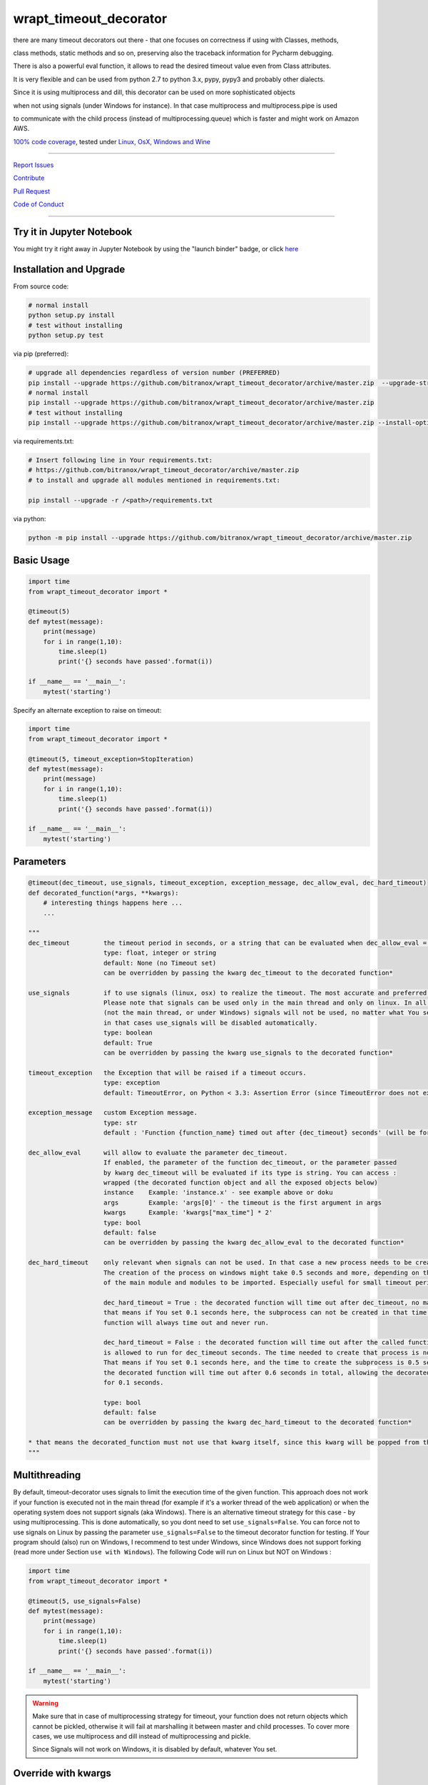 wrapt_timeout_decorator
=======================

|Build Status| |jupyter| |Pypi Status| |Codecov Status| |Better Code| |snyk security|

there are many timeout decorators out there - that one focuses on correctness if using with Classes, methods,

class methods, static methods and so on, preserving also the traceback information for Pycharm debugging.

There is also a powerful eval function, it allows to read the desired timeout value even from Class attributes.

It is very flexible and can be used from python 2.7 to python 3.x, pypy, pypy3 and probably other dialects.

Since it is using multiprocess and dill, this decorator can be used on more sophisticated objects 

when not using signals (under Windows for instance). In that case multiprocess and multiprocess.pipe is used 

to communicate with the child process (instead of multiprocessing.queue) which is faster and might work on Amazon AWS.

`100% code coverage <https://codecov.io/gh/bitranox/wrapt_timeout_decorator>`_, tested under `Linux, OsX, Windows and Wine <https://travis-ci.org/bitranox/wrapt_timeout_decorator>`_

-----


`Report Issues <https://github.com/bitranox/wrapt_timeout_decorator/blob/master/ISSUE_TEMPLATE.md>`_

`Contribute <https://github.com/bitranox/wrapt_timeout_decorator/blob/master/CONTRIBUTING.md>`_

`Pull Request <https://github.com/bitranox/wrapt_timeout_decorator/blob/master/PULL_REQUEST_TEMPLATE.md>`_

`Code of Conduct <https://github.com/bitranox/wrapt_timeout_decorator/blob/master/CODE_OF_CONDUCT.md>`_


-----

Try it in Jupyter Notebook
--------------------------

You might try it right away in Jupyter Notebook by using the "launch binder" badge, or click `here <https://mybinder.org/v2/gh/bitranox/wrapt_timeout_decorator/master?filepath=jupyter_test_wrapt_timeout_decorator.ipynb>`_

Installation and Upgrade
------------------------

From source code:

.. code-block:: bash

    # normal install
    python setup.py install
    # test without installing
    python setup.py test

via pip (preferred):

.. code-block:: bash

    # upgrade all dependencies regardless of version number (PREFERRED)
    pip install --upgrade https://github.com/bitranox/wrapt_timeout_decorator/archive/master.zip  --upgrade-strategy eager
    # normal install
    pip install --upgrade https://github.com/bitranox/wrapt_timeout_decorator/archive/master.zip
    # test without installing
    pip install --upgrade https://github.com/bitranox/wrapt_timeout_decorator/archive/master.zip --install-option test

via requirements.txt:

.. code-block:: bash

    # Insert following line in Your requirements.txt:
    # https://github.com/bitranox/wrapt_timeout_decorator/archive/master.zip
    # to install and upgrade all modules mentioned in requirements.txt:

    pip install --upgrade -r /<path>/requirements.txt

via python:

.. code-block:: bash

    python -m pip install --upgrade https://github.com/bitranox/wrapt_timeout_decorator/archive/master.zip


Basic Usage
-----------

.. code-block:: py

    import time
    from wrapt_timeout_decorator import *

    @timeout(5)
    def mytest(message):
        print(message)
        for i in range(1,10):
            time.sleep(1)
            print('{} seconds have passed'.format(i))

    if __name__ == '__main__':
        mytest('starting')

Specify an alternate exception to raise on timeout:

.. code-block:: py

    import time
    from wrapt_timeout_decorator import *

    @timeout(5, timeout_exception=StopIteration)
    def mytest(message):
        print(message)
        for i in range(1,10):
            time.sleep(1)
            print('{} seconds have passed'.format(i))

    if __name__ == '__main__':
        mytest('starting')


Parameters
----------

.. code-block:: py

    @timeout(dec_timeout, use_signals, timeout_exception, exception_message, dec_allow_eval, dec_hard_timeout)
    def decorated_function(*args, **kwargs):
        # interesting things happens here ...
        ...

    """
    dec_timeout         the timeout period in seconds, or a string that can be evaluated when dec_allow_eval = True
                        type: float, integer or string
                        default: None (no Timeout set)
                        can be overridden by passing the kwarg dec_timeout to the decorated function*

    use_signals         if to use signals (linux, osx) to realize the timeout. The most accurate and preferred method.
                        Please note that signals can be used only in the main thread and only on linux. In all other cases
                        (not the main thread, or under Windows) signals will not be used, no matter what You set here,
                        in that cases use_signals will be disabled automatically.
                        type: boolean
                        default: True
                        can be overridden by passing the kwarg use_signals to the decorated function*

    timeout_exception   the Exception that will be raised if a timeout occurs.
                        type: exception
                        default: TimeoutError, on Python < 3.3: Assertion Error (since TimeoutError does not exist on that Python Versions)

    exception_message   custom Exception message.
                        type: str
                        default : 'Function {function_name} timed out after {dec_timeout} seconds' (will be formatted)

    dec_allow_eval      will allow to evaluate the parameter dec_timeout.
                        If enabled, the parameter of the function dec_timeout, or the parameter passed
                        by kwarg dec_timeout will be evaluated if its type is string. You can access :
                        wrapped (the decorated function object and all the exposed objects below)
                        instance    Example: 'instance.x' - see example above or doku
                        args        Example: 'args[0]' - the timeout is the first argument in args
                        kwargs      Example: 'kwargs["max_time"] * 2'
                        type: bool
                        default: false
                        can be overridden by passing the kwarg dec_allow_eval to the decorated function*

    dec_hard_timeout    only relevant when signals can not be used. In that case a new process needs to be created.
                        The creation of the process on windows might take 0.5 seconds and more, depending on the size
                        of the main module and modules to be imported. Especially useful for small timeout periods.

                        dec_hard_timeout = True : the decorated function will time out after dec_timeout, no matter what -
                        that means if You set 0.1 seconds here, the subprocess can not be created in that time and the
                        function will always time out and never run.

                        dec_hard_timeout = False : the decorated function will time out after the called function
                        is allowed to run for dec_timeout seconds. The time needed to create that process is not considered.
                        That means if You set 0.1 seconds here, and the time to create the subprocess is 0.5 seconds,
                        the decorated function will time out after 0.6 seconds in total, allowing the decorated function to run
                        for 0.1 seconds.

                        type: bool
                        default: false
                        can be overridden by passing the kwarg dec_hard_timeout to the decorated function*

    * that means the decorated_function must not use that kwarg itself, since this kwarg will be popped from the kwargs
    """



Multithreading
--------------

By default, timeout-decorator uses signals to limit the execution time
of the given function. This approach does not work if your function is
executed not in the main thread (for example if it's a worker thread of
the web application) or when the operating system does not support signals (aka Windows).
There is an alternative timeout strategy for this case - by using multiprocessing.
This is done automatically, so you dont need to set ``use_signals=False``.
You can force not to use signals on Linux by passing the parameter ``use_signals=False`` to the timeout
decorator function for testing. If Your program should (also) run on Windows, I recommend to test under
Windows, since Windows does not support forking (read more under Section ``use with Windows``).
The following Code will run on Linux but NOT on Windows :

.. code-block:: py

    import time
    from wrapt_timeout_decorator import *

    @timeout(5, use_signals=False)
    def mytest(message):
        print(message)
        for i in range(1,10):
            time.sleep(1)
            print('{} seconds have passed'.format(i))

    if __name__ == '__main__':
        mytest('starting')

.. warning::
    Make sure that in case of multiprocessing strategy for timeout, your function does not return objects which cannot
    be pickled, otherwise it will fail at marshalling it between master and child processes. To cover more cases,
    we use multiprocess and dill instead of multiprocessing and pickle.
    
    Since Signals will not work on Windows, it is disabled by default, whatever You set. 
    

Override with kwargs
--------------------

decorator parameters starting with \dec_* and use_signals can be overridden by kwargs with the same name :

.. code-block:: py


    import time
    from wrapt_timeout_decorator import *

    @timeout(dec_timeout=5, use_signals=False)
    def mytest(message):
        print(message)
        for i in range(1,10):
            time.sleep(1)
            print('{} seconds have passed'.format(i))

    if __name__ == '__main__':
        mytest('starting',dec_timeout=12)   # override the decorators setting. The kwarg dec_timeout will be not 
                                            # passed to the decorated function.  


Using the decorator without actually decorating the function
------------------------------------------------------------


.. code-block:: py


    import time
    from wrapt_timeout_decorator import *

    def mytest(message):
        print(message)
        for i in range(1,10):
            time.sleep(1)
            print('{} seconds have passed'.format(i))

    if __name__ == '__main__':
        timeout(dec_timeout=5)(mytest)('starting')


Using allow_eval
----------------
This is very powerful, but can be also very dangerous if you accept strings to evaluate from UNTRUSTED input.

read: https://nedbatchelder.com/blog/201206/eval_really_is_dangerous.html

If enabled, the parameter of the function dec_timeout, or the parameter passed by kwarg dec_timeout will 
be evaluated if its type is string. 

You can access :

    wrapped (the function object)
    
    instance    Example: 'instance.x' - an attribute of the instance of the class instance
    
    args        Example: 'args[0]' - the timeout is the first argument in args
    
    kwargs      Example: 'kwargs["max_time"] * 2'
    
    and of course all attributes You can think of - that makes it powerful but dangerous.
    
    by default allow_eval is disabled - but You can enable it in order to cover some edge cases without
    
    modifying the timeout decorator.


.. code-block:: py


    def class ClassTest4(object):
        def __init__(self,x):
            self.x=x

        @timeout('instance.x', dec_allow_eval=True)
        def test_method(self):
            print('swallow')

        @timeout(1)
        def foo3(self):
            print('parrot')

        @timeout(dec_timeout='args[0] + kwargs.pop("more_time",0)', dec_allow_eval=True)
        def foo4(self,base_delay):
            time.sleep(base_delay)
            print('knight')


    if __name__ == '__main__':
        # or override via kwarg :
        my_foo = ClassTest4(3)
        my_foo.test_method(dec_timeout='instance.x * 2.5 +1')
        my_foo.foo3(dec_timeout='instance.x * 2.5 +1', dec_allow_eval=True)
        my_foo.foo4(1,more_time=3)  # this will time out in 4 seconds

Logging
-------

when signals=False (on Windows), logging in the wrapped function can be tricky. Since a new process is
created, we can not use the logger object of the main process. Further development is needed to
connect to the main process logger via a socket or queue.

When the wrapped function is using logger=logging.getLogger(), a new Logger Object is created.
Setting up that Logger can be tricky (File Logging from two Processes is not supported ...)
I think I will use a socket to implement that (SocketHandler and some Receiver Thread)

Until then, You need to set up Your own new logger in the decorated function, if logging is needed.
Again - keep in mind that You can not write to the same logfile from different processes !
(although there are logging modules which can do that)


use with Windows
----------------

On Windows the main module is imported again (but with name != 'main') because Windows is trying to simulate
a forking-like behavior on a system that doesn't have forking. multiprocessing has no way to know that you didn't do
anything important in you main module, so the import is done "just in case" to create an environment similar
to the one in your main process.

It is more a problem of Windows, because the Windows Operating System does neither support "fork", nor "signals"
You can find more information on that here:

https://stackoverflow.com/questions/45110287/workaround-for-using-name-main-in-python-multiprocessing

https://docs.python.org/2/library/multiprocessing.html#windows

under Windows classes and functions in the __main__ context can not be pickled, You need to put the decorated Classes and functions into another module.
In general (especially for windows) , the main() program should not have anything but the main function, the real thing should happen in the modules.
I am also used to put all settings or configurations in a different file - so all processes or threads can access them (and also to keep them in one place together, not to forget typing hints and name completion in Your favorite editor)

You can find more information on that here:
https://stackoverflow.com/questions/45616584/serializing-an-object-in-main-with-pickle-or-dill

Please note that for some unknown reason, probably in multiprocess, Class methods can not be decorated at all under Windows with Python 2.7

Here an example that will work on Linux but wont work on Windows (the variable "name" and the function "sleep" wont be found in the spawned process :


.. code-block:: py

    main.py:

    from time import sleep
    from wrapt_timeout_decorator import *

    name="my_var_name"


    @timeout(5, use_signals=False)
    def mytest():
        print("Start ", name)
        for i in range(1,10):
            sleep(1)
            print("{} seconds have passed".format(i))
        return i


    if __name__ == '__main__':
        mytest()


here the same example, which will work on Windows:


.. code-block:: py


    # my_program_main.py:

    from multiprocessing import freeze_support
    import lib_test

    def main():
        lib_test.mytest()


    if __name__ == '__main__':
        freeze_support()
        main()


.. code-block:: py


        # conf_my_program.py:

        class ConfMyProgram(object):
            def __init__(self):
                self.name:str = 'my_var_name'

        conf_my_program = ConfMyProgram()


.. code-block:: py

    # lib_test.py:

    from wrapt_timeout_decorator import *
    from time import sleep
    from conf_my_program import conf_my_program

    @timeout(5, use_signals=False)
    def mytest():
        print("Start ", conf_my_program.name)
        for i in range(1,10):
            sleep(1)
            print("{} seconds have passed".format(i))
        return i


convenience function to detect pickle errors
--------------------------------------------

remember that decorated functions in Windows needs to be pickable. In order to detect pickle problems You can use :

.. code-block:: py

    from wrapt_timeout_decorator import *
    # always remember that the "object_to_pickle" should not be defined within the main context
    detect_unpickable_objects(object_to_pickle, dill_trace=True)  # type: (Any, bool) -> Dict


use_signals = False (Windows) gives different total time
--------------------------------------------------------

when use_signals = False (this is the only method available on Windows), the timeout function is realized by starting
another process and terminate that process after the given timeout.
Under Linux fork() of a new process is very fast, under Windows it might take some considerable time,
because the main context needs to be reloaded on spawn() since fork() is not available on Windows.
Spawning of a small module might take something like 0.5 seconds and more.

Since it is not predictable how long the spawn() will take on windows, the timeout will start AFTER
spawning the new process.

This means that the timeout given, is the time the process is allowed to run, excluding the time to setup the process itself.
This is especially important if You use small timeout periods :

for Instance:


.. code-block:: py

    @timeout(0.1)
    def test():
        time.sleep(0.2)


the total time to timeout on linux with use_signals = False will be around 0.1 seconds, but on windows this will take
about 0.6 seconds. 0.5 seconds to set up the new process, and giving the function test() 0.1 seconds to run !

If You need that a decorated function should time out exactly after the given timeout, You can pass
the parameter dec_hard_timeout=True. in this case the function will time out exactly after the given time,
no matter how long it took to spawn the process itself. In that case, if You set up the time out too short,
the process might never run and will always timeout.

Requirements
------------

following Packets will be installed / needed :

dill, see  : https://github.com/uqfoundation/dill

multiprocess, see: https://github.com/uqfoundation/multiprocess

wrapt, see : https://github.com/GrahamDumpleton/wrapt

pytest, see : https://github.com/pytest-dev/pytest

typing, see : https://pypi.org/project/typing/

Acknowledgement
---------------

Derived from

https://github.com/pnpnpn/timeout-decorator

http://www.saltycrane.com/blog/2010/04/using-python-timeout-decorator-uploading-s3/

and special thanks to "uncle bob" Robert C. Martin, especially for his books on "clean code" and "clean architecture"

Contribute
----------

I would love for you to fork and send me pull request for this project.
Please contribute.

TODO: 
-----

conserving correct Traceback information when use_signals=False, possibly by using tblib

(see https://pypi.python.org/pypi/tblib)

better logging for signals=false. Since a new process is created, we can not log to the logger of the main process.
logger=logging.getLogger() will crate a new Logger in the wrapped function.

register on Pypi


License
-------


This software is licensed under the `MIT license <http://en.wikipedia.org/wiki/MIT_License>`_

See `License file <https://github.com/bitranox/wrapt_timeout_decorator/blob/master/LICENSE.txt>`_

.. |Build Status| image:: https://travis-ci.org/bitranox/wrapt_timeout_decorator.svg?branch=master
   :target: https://travis-ci.org/bitranox/wrapt_timeout_decorator
.. |Pypi Status| image:: https://badge.fury.io/py/wrapt_timeout_decorator.svg
   :target: https://badge.fury.io/py/wrapt_timeout_decorator
.. |Codecov Status| image:: https://codecov.io/gh/bitranox/wrapt_timeout_decorator/branch/master/graph/badge.svg
   :target: https://codecov.io/gh/bitranox/wrapt_timeout_decorator
.. |Better Code| image:: https://bettercodehub.com/edge/badge/bitranox/wrapt_timeout_decorator?branch=master
   :target: https://bettercodehub.com/results/bitranox/wrapt_timeout_decorator
.. |snyk security| image:: https://snyk.io/test/github/bitranox/wrapt_timeout_decorator/badge.svg
   :target: https://snyk.io/test/github/bitranox/wrapt_timeout_decorator
.. |jupyter| image:: https://mybinder.org/badge.svg
   :target: https://mybinder.org/v2/gh/bitranox/wrapt_timeout_decorator/master?filepath=jupyter_test_wrapt_timeout_decorator.ipynb
